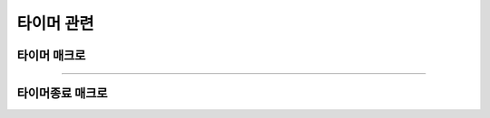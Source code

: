 .. PiniEngine documentation master file, created by
   sphinx-quickstart on Wed Dec 10 17:29:29 2014.
   You can adapt this file completely to your liking, but it should at least
   contain the root `toctree` directive.

타이머 관련
**********************************************

.. _매크로_타이머:

타이머 매크로
===============================================

.. function:: [타이머 아이디,매크로,시간=1]

   이 매크로를 호출하면 지정한 ``시간`` 에 한번씩 ``매크로`` 를 호출 합니다.

   :param 문자열 아이디: ( **필수** ) 호출할 타이머의 고유 아이디를 결정 합니다.

   :param 매크로 매크로: ( **필수** ) 전달한 시간마다 이 매크로를 전달해야 합니다.

   :param 숫자 시간: 주기적으로 호출될 타이머 시간을 전달해 주어야 합니다. 기준은 '초'입니다.

----------

.. _매크로_타이머종료:

타이머종료 매크로
===============================================

.. function:: [타이머종료 아이디]

   현재 돌아가고 있는 타이머 중 전달된 ``아이디`` 에 해당되는 타이머를 종료하게 됩니다.

   :param 문자열 아이디: ( **필수** ) 종료할 타이머의 고유 아이디를 전달해야 합니다.